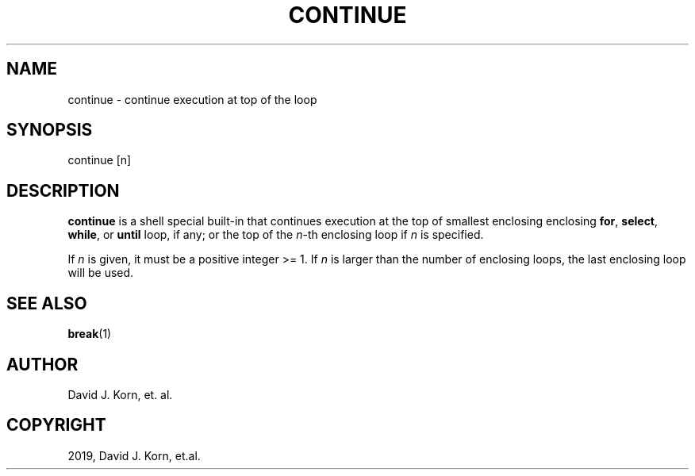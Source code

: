 .\" Man page generated from reStructuredText.
.
.TH "CONTINUE" "1" "Sep 15, 2019" "" "Korn Shell"
.SH NAME
continue \- continue execution at top of the loop
.
.nr rst2man-indent-level 0
.
.de1 rstReportMargin
\\$1 \\n[an-margin]
level \\n[rst2man-indent-level]
level margin: \\n[rst2man-indent\\n[rst2man-indent-level]]
-
\\n[rst2man-indent0]
\\n[rst2man-indent1]
\\n[rst2man-indent2]
..
.de1 INDENT
.\" .rstReportMargin pre:
. RS \\$1
. nr rst2man-indent\\n[rst2man-indent-level] \\n[an-margin]
. nr rst2man-indent-level +1
.\" .rstReportMargin post:
..
.de UNINDENT
. RE
.\" indent \\n[an-margin]
.\" old: \\n[rst2man-indent\\n[rst2man-indent-level]]
.nr rst2man-indent-level -1
.\" new: \\n[rst2man-indent\\n[rst2man-indent-level]]
.in \\n[rst2man-indent\\n[rst2man-indent-level]]u
..
.SH SYNOPSIS
.nf
continue [n]
.fi
.sp
.SH DESCRIPTION
.sp
\fBcontinue\fP is a shell special built\-in that continues execution at the
top of smallest enclosing enclosing \fBfor\fP, \fBselect\fP, \fBwhile\fP, or \fBuntil\fP
loop, if any; or the top of the \fIn\fP\-th enclosing loop if \fIn\fP is specified.
.sp
If \fIn\fP is given, it must be a positive integer >= 1. If \fIn\fP is larger
than the number of enclosing loops, the last enclosing loop will be used.
.SH SEE ALSO
.sp
\fBbreak\fP(1)
.SH AUTHOR
David J. Korn, et. al.
.SH COPYRIGHT
2019, David J. Korn, et.al.
.\" Generated by docutils manpage writer.
.
